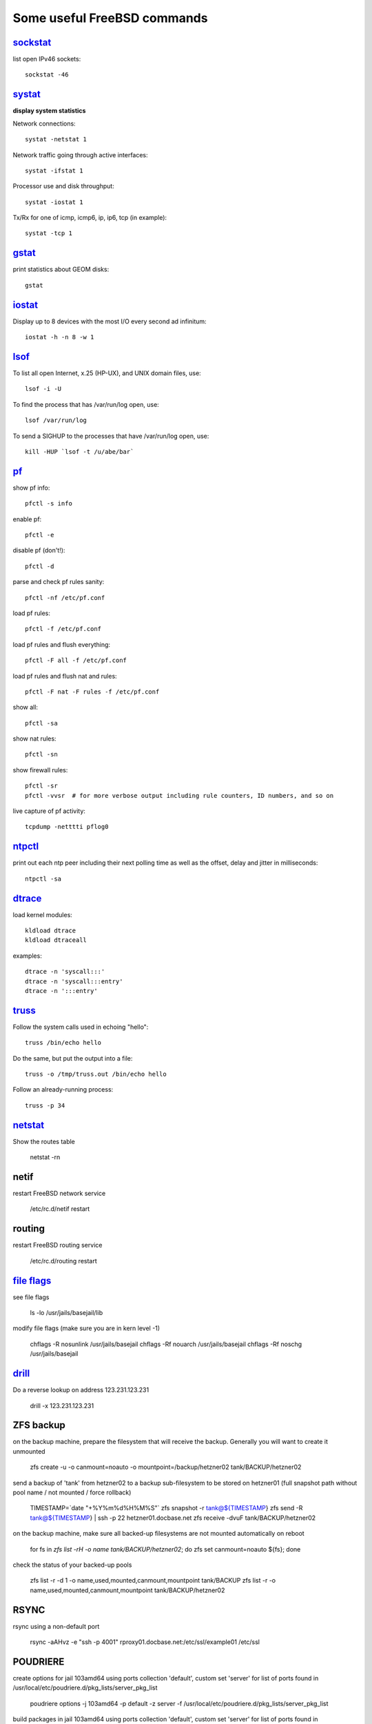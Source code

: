 ============================
Some useful FreeBSD commands
============================

`sockstat <https://www.freebsd.org/cgi/man.cgi?iostat>`_
========

list open IPv46 sockets: ::

    sockstat -46



`systat <https://www.freebsd.org/cgi/man.cgi?query=systat&apropos=0&sektion=0&manpath=FreeBSD+10.2-RELEASE&arch=default&format=html>`_
======

**display system statistics**

Network connections: ::

    systat -netstat 1

Network traffic going through active interfaces: ::

    systat -ifstat 1

Processor use and disk throughput: ::

    systat -iostat 1

Tx/Rx for one of icmp, icmp6, ip, ip6, tcp (in example): ::

    systat -tcp 1



`gstat <https://www.freebsd.org/cgi/man.cgi?gstat>`_
======

print statistics about GEOM disks: ::

    gstat



`iostat <https://www.freebsd.org/cgi/man.cgi?iostat>`_
======

Display up  to 8 devices with the most I/O every second ad infinitum: ::

    iostat -h -n 8 -w 1



`lsof <https://www.freebsd.org/cgi/man.cgi?query=lsof&manpath=FreeBSD+10.2-RELEASE+and+Ports&format=html>`_
====

To list all open    Internet, x.25 (HP-UX), and UNIX domain files, use: ::

    lsof -i -U

To find the process that has /var/run/log open, use: ::

    lsof /var/run/log

To send a SIGHUP to the processes that have /var/run/log open, use: ::

    kill -HUP `lsof -t /u/abe/bar`



`pf <https://www.freebsd.org/cgi/man.cgi?query=pfctl&sektion=8&apropos=0&manpath=FreeBSD+10.2-RELEASE>`_
====

show pf info: ::

    pfctl -s info

enable pf: ::

    pfctl -e

disable pf (don't!): ::

    pfctl -d

parse and check pf rules sanity: ::

    pfctl -nf /etc/pf.conf

load pf rules: ::

    pfctl -f /etc/pf.conf

load pf rules and flush everything: ::

    pfctl -F all -f /etc/pf.conf

load pf rules and flush nat and rules: ::

    pfctl -F nat -F rules -f /etc/pf.conf

show all: ::

    pfctl -sa

show nat rules: ::

    pfctl -sn

show firewall rules: ::

    pfctl -sr
    pfctl -vvsr  # for more verbose output including rule counters, ID numbers, and so on

live capture of pf activity: ::

    tcpdump -netttti pflog0



`ntpctl <https://calomel.org/ntpd.html>`_
====

print out each ntp peer including their next polling time as well as the offset, delay and jitter in milliseconds: ::

    ntpctl -sa



`dtrace <https://www.freebsd.org/cgi/man.cgi?query=dtrace&apropos=0&sektion=0&manpath=FreeBSD+10.2-RELEASE&arch=default&format=html>`_
======

load kernel modules: ::

    kldload dtrace
    kldload dtraceall

examples: ::

    dtrace -n 'syscall:::'
    dtrace -n 'syscall:::entry'
    dtrace -n ':::entry'



`truss <https://www.freebsd.org/cgi/man.cgi?query=truss&sektion=>`_
=====

Follow the system calls used in echoing "hello": ::

    truss /bin/echo hello

Do the same, but put the output into a file: ::

    truss -o /tmp/truss.out /bin/echo hello

Follow an already-running process: ::

    truss -p 34



`netstat <https://www.freebsd.org/cgi/man.cgi?query=netstat&sektion=1>`_
=======

Show the routes table

    netstat -rn



netif
=====

restart FreeBSD network service

    /etc/rc.d/netif restart



routing
=======

restart FreeBSD routing service

    /etc/rc.d/routing restart



`file flags <https://www.freebsd.org/doc/handbook/permissions.html>`_
==========

see file flags

    ls -lo /usr/jails/basejail/lib

modify file flags (make sure you are in kern level -1)

    chflags -R nosunlink /usr/jails/basejail
    chflags -Rf nouarch /usr/jails/basejail
    chflags -Rf noschg /usr/jails/basejail



`drill <https://www.freebsd.org/cgi/man.cgi?query=drill&sektion=1>`_
=======

Do a reverse lookup on address 123.231.123.231

    drill -x 123.231.123.231



ZFS backup
==========

on the backup machine, prepare the filesystem that will receive the backup. Generally you will want to create it unmounted

    zfs create -u -o canmount=noauto -o mountpoint=/backup/hetzner02 tank/BACKUP/hetzner02


send a backup of 'tank' from hetzner02 to a backup sub-filesystem to be stored on hetzner01 (full snapshot path without pool name / not mounted / force rollback)

    TIMESTAMP=`date "+%Y%m%d%H%M%S"`
    zfs snapshot -r tank@${TIMESTAMP}
    zfs send -R tank@${TIMESTAMP} | ssh -p 22 hetzner01.docbase.net zfs receive -dvuF tank/BACKUP/hetzner02


on the backup machine, make sure all backed-up filesystems are not mounted automatically on reboot

    for fs in `zfs list -rH -o name tank/BACKUP/hetzner02`; do zfs set canmount=noauto ${fs}; done


check the status of your backed-up pools

    zfs list -r -d 1 -o name,used,mounted,canmount,mountpoint tank/BACKUP
    zfs list -r -o name,used,mounted,canmount,mountpoint tank/BACKUP/hetzner02


RSYNC
=====

rsync using a non-default port

    rsync -aAHvz  -e "ssh -p 4001" rproxy01.docbase.net:/etc/ssl/example01 /etc/ssl



POUDRIERE
=========

create options for jail 103amd64 using ports collection 'default', custom set 'server' for list of ports found in /usr/local/etc/poudriere.d/pkg_lists/server_pkg_list

    poudriere options -j 103amd64 -p default -z server -f /usr/local/etc/poudriere.d/pkg_lists/server_pkg_list


build packages in jail 103amd64 using ports collection 'default', custom set 'server' for list of ports found in /usr/local/etc/poudriere.d/pkg_lists/server_pkg_list

    poudriere bulk -j 103amd64 -p default -z server -f /usr/local/etc/poudriere.d/pkg_lists/server_pkg_list



MISC
====

remove windows line endings from a file, in place

    # ^M is ctrl + V + M
    sed -i "" -e "s/^M//g" myfile.txt
